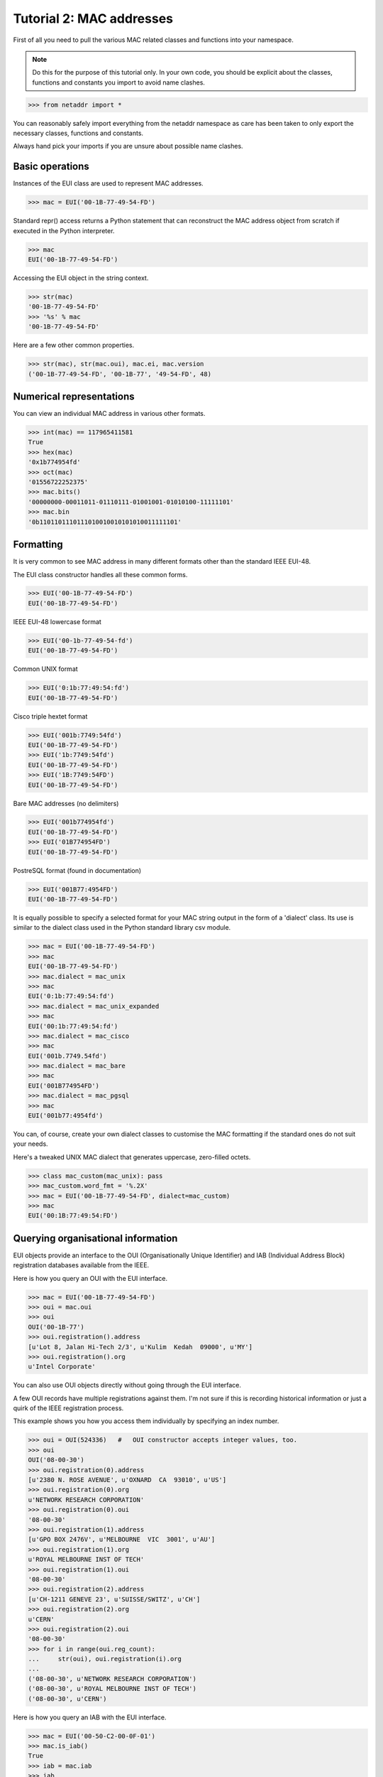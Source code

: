 =========================
Tutorial 2: MAC addresses
=========================

First of all you need to pull the various MAC related classes and functions into your namespace.

.. note:: Do this for the purpose of this tutorial only. In your own code, you should be explicit about the classes, functions and constants you import to avoid name clashes.

>>> from netaddr import *

You can reasonably safely import everything from the netaddr namespace as care has been taken to only export the necessary classes, functions and constants. 

Always hand pick your imports if you are unsure about possible name clashes.

----------------
Basic operations
----------------

Instances of the EUI class are used to represent MAC addresses.

>>> mac = EUI('00-1B-77-49-54-FD')

Standard repr() access returns a Python statement that can reconstruct the MAC address object from scratch if executed in the Python interpreter.

>>> mac
EUI('00-1B-77-49-54-FD')

Accessing the EUI object in the string context.

>>> str(mac)
'00-1B-77-49-54-FD'
>>> '%s' % mac
'00-1B-77-49-54-FD'

Here are a few other common properties.

>>> str(mac), str(mac.oui), mac.ei, mac.version
('00-1B-77-49-54-FD', '00-1B-77', '49-54-FD', 48)

-------------------------
Numerical representations
-------------------------

You can view an individual MAC address in various other formats.

>>> int(mac) == 117965411581
True
>>> hex(mac)
'0x1b774954fd'
>>> oct(mac)
'01556722252375'
>>> mac.bits()
'00000000-00011011-01110111-01001001-01010100-11111101'
>>> mac.bin
'0b1101101110111010010010101010011111101'

----------
Formatting
----------

It is very common to see MAC address in many different formats other than the standard IEEE EUI-48.

The EUI class constructor handles all these common forms.

>>> EUI('00-1B-77-49-54-FD')
EUI('00-1B-77-49-54-FD')

IEEE EUI-48 lowercase format

>>> EUI('00-1b-77-49-54-fd')
EUI('00-1B-77-49-54-FD')

Common UNIX format

>>> EUI('0:1b:77:49:54:fd')
EUI('00-1B-77-49-54-FD')

Cisco triple hextet format

>>> EUI('001b:7749:54fd')
EUI('00-1B-77-49-54-FD')
>>> EUI('1b:7749:54fd')
EUI('00-1B-77-49-54-FD')
>>> EUI('1B:7749:54FD')
EUI('00-1B-77-49-54-FD')

Bare MAC addresses (no delimiters)

>>> EUI('001b774954fd')
EUI('00-1B-77-49-54-FD')
>>> EUI('01B774954FD')
EUI('00-1B-77-49-54-FD')

PostreSQL format (found in documentation)

>>> EUI('001B77:4954FD')
EUI('00-1B-77-49-54-FD')

It is equally possible to specify a selected format for your MAC string output in the form of a 'dialect' class. Its use is similar to the dialect class used in the Python standard library csv module.

>>> mac = EUI('00-1B-77-49-54-FD')
>>> mac
EUI('00-1B-77-49-54-FD')
>>> mac.dialect = mac_unix
>>> mac
EUI('0:1b:77:49:54:fd')
>>> mac.dialect = mac_unix_expanded
>>> mac
EUI('00:1b:77:49:54:fd')
>>> mac.dialect = mac_cisco
>>> mac
EUI('001b.7749.54fd')
>>> mac.dialect = mac_bare
>>> mac
EUI('001B774954FD')
>>> mac.dialect = mac_pgsql
>>> mac
EUI('001b77:4954fd')

You can, of course, create your own dialect classes to customise the MAC formatting if the standard ones do not suit your needs.

Here's a tweaked UNIX MAC dialect that generates uppercase, zero-filled octets.

>>> class mac_custom(mac_unix): pass
>>> mac_custom.word_fmt = '%.2X'
>>> mac = EUI('00-1B-77-49-54-FD', dialect=mac_custom)
>>> mac
EUI('00:1B:77:49:54:FD')

-----------------------------------
Querying organisational information
-----------------------------------

EUI objects provide an interface to the OUI (Organisationally Unique Identifier) and IAB (Individual Address Block) registration databases available from the IEEE.

Here is how you query an OUI with the EUI interface.

>>> mac = EUI('00-1B-77-49-54-FD')
>>> oui = mac.oui
>>> oui
OUI('00-1B-77')
>>> oui.registration().address
[u'Lot 8, Jalan Hi-Tech 2/3', u'Kulim  Kedah  09000', u'MY']
>>> oui.registration().org
u'Intel Corporate'

You can also use OUI objects directly without going through the EUI interface.

A few OUI records have multiple registrations against them. I'm not sure if this is recording historical information or just a quirk of the IEEE registration process.

This example shows you how you access them individually by specifying an index number.

>>> oui = OUI(524336)   #   OUI constructor accepts integer values, too.
>>> oui
OUI('08-00-30')
>>> oui.registration(0).address
[u'2380 N. ROSE AVENUE', u'OXNARD  CA  93010', u'US']
>>> oui.registration(0).org
u'NETWORK RESEARCH CORPORATION'
>>> oui.registration(0).oui
'08-00-30'
>>> oui.registration(1).address
[u'GPO BOX 2476V', u'MELBOURNE  VIC  3001', u'AU']
>>> oui.registration(1).org
u'ROYAL MELBOURNE INST OF TECH'
>>> oui.registration(1).oui
'08-00-30'
>>> oui.registration(2).address
[u'CH-1211 GENEVE 23', u'SUISSE/SWITZ', u'CH']
>>> oui.registration(2).org
u'CERN'
>>> oui.registration(2).oui
'08-00-30'
>>> for i in range(oui.reg_count):
...     str(oui), oui.registration(i).org
...
('08-00-30', u'NETWORK RESEARCH CORPORATION')
('08-00-30', u'ROYAL MELBOURNE INST OF TECH')
('08-00-30', u'CERN')

Here is how you query an IAB with the EUI interface.

>>> mac = EUI('00-50-C2-00-0F-01')
>>> mac.is_iab()
True
>>> iab = mac.iab
>>> iab
IAB('00-50-C2-00-00-00')
>>> iab.registration()
{'address': [u'1241 Superieor Ave E', u'Cleveland  OH  44114', u'US'],
 'iab': '00-50-C2-00-00-00',
 'idx': 84680704,
 ...
 'org': u'T.L.S. Corp.',
 'size': 537}
